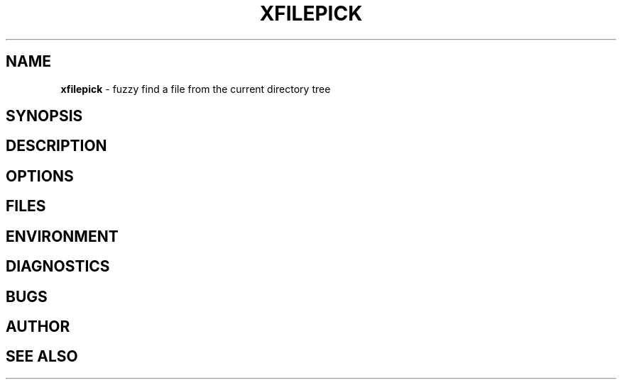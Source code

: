 .\" generated with Ronn/v0.7.3
.\" http://github.com/rtomayko/ronn/tree/0.7.3
.
.TH "XFILEPICK" "1" "May 2017" "" ""
.
.SH "NAME"
\fBxfilepick\fR \- fuzzy find a file from the current directory tree
.
.SH "SYNOPSIS"
.
.SH "DESCRIPTION"
.
.SH "OPTIONS"
.
.SH "FILES"
.
.SH "ENVIRONMENT"
.
.SH "DIAGNOSTICS"
.
.SH "BUGS"
.
.SH "AUTHOR"
.
.SH "SEE ALSO"

